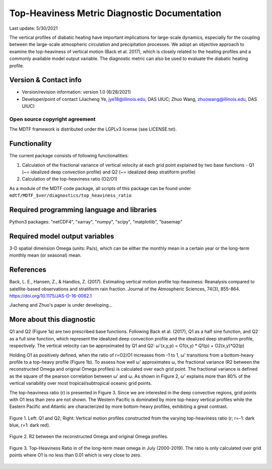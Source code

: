 Top-Heaviness Metric Diagnostic Documentation
================================

Last update: 5/30/2021

The vertical profiles of diabatic heating have important implications for large-scale dynamics, especially for the coupling between the large-scale atmospheric circulation and precipitation processes. We adopt an objective approach to examine the top-heaviness of vertical motion (Back et al. 2017), which is closely related to the heating profiles and a commonly available model output variable. The diagnostic metric can also be used to evaluate the diabatic heating profile.

Version & Contact info
----------------------

.. '-' starts items in a bulleted list:
   https://docutils.sourceforge.io/docs/user/rst/quickref.html#bullet-lists

- Version/revision information: version 1.0 (6/28/2021)
- Developer/point of contact (Jiacheng Ye, jye18@illinois.edu, DAS UIUC; Zhuo Wang, zhuowang@illinois.edu, DAS UIUC)

.. Underline with '^'s to make a third-level heading.

Open source copyright agreement
^^^^^^^^^^^^^^^^^^^^^^^^^^^^^^^

The MDTF framework is distributed under the LGPLv3 license (see LICENSE.txt).

Functionality
-------------

The current package consists of following functionalities:

(1) Calculation of the fractional variance of vertical velocity at each grid point explained by two base functions - Q1 (~= idealized deep convection profile) and Q2 (~= idealized deep stratiform profile)

(2) Calculation of the top-heaviness ratio (O2/O1)

As a module of the MDTF code package, all scripts of this package can be found under
``mdtf/MDTF_$ver/diagnostics/top_heaviness_ratio``

Required programming language and libraries
-------------------------------------------

Python3 packages: "netCDF4", "xarray", "numpy", "scipy", "matplotlib", "basemap"

Required model output variables
-------------------------------

3-D spatial dimension Omega (units: Pa/s), which can be either the monthly mean in a certain year or the long-term monthly mean (or seasonal) mean.


References
----------

.. _ref-Muñoz1:

Back, L. E., Hansen, Z., & Handlos, Z. (2017). Estimating vertical motion profile top-heaviness: Reanalysis compared to satellite-based observations and stratiform rain fraction. Journal of the Atmospheric Sciences, 74(3), 855-864. https://doi.org/10.1175/JAS-D-16-0062.1

Jiacheng and Zhuo's paper is under developing...

More about this diagnostic
--------------------------

Q1 and Q2 (Figure 1a) are two prescribed base functions. Following Back et al. (2017), Q1 as a half sine function, and Q2 as a full sine function, which represent the idealized deep convection profile and the idealized deep stratiform profile, respectively. The vertical velocity can be approximated by Q1 and Q2:
ω'(x,y,p) = O1(x,y) * Q1(p) + O2(x,y)*Q2(p) 


Holding O1 as positively defined, when the ratio of r=O2/O1 increases from -1 to 1, ω' transitions from a bottom-heavy profile to a top-heavy profile (Figure 1b). 
To assess how well ω' approximates ω, the fractional variance (R2 between the reconstructed Omega and original Omega profiles) is calculated over each grid point. The fractional variance is defined as the square of the pearson correlation between ω' and ω. As shown in Figure 2,  ω' explains more than 80% of the vertical variability over most tropical/subtropical oceanic grid points.

The top-heaviness ratio (r) is presented in Figure 3. Since we are interested in the deep convective regions, grid points with O1 less than zero are not shown. The Western Pacific is dominated by more top-heavy vertical profiles while the Eastern Pacific and Atlantic are characterized by more bottom-heavy profiles, exhibiting a great contrast.   

.. figure:: Q1&Q2_R.png
   :align: center
   :width: 75 %
   
   Figure 1. Left: Q1 and Q2; Right: Vertical motion profiles constructed from the varying top-heaviness ratio (r; r=-1: dark blue, r=1: dark red).
   

.. figure:: R2_Between_Recon_Omega&Original.png
   :align: center
   :width: 75 %

   Figure 2. R2 between the reconstructed Omega and original Omega profiles.
   

.. figure:: Top_Heaviness_Ratio.png
   :align: center
   :width: 75 %
   
   Figure 3. Top-Heaviness Ratio in of the long-term mean omega in July (2000-2019). The ratio is only calculated over grid points where O1 is no less than 0.01 which is very close to zero.
